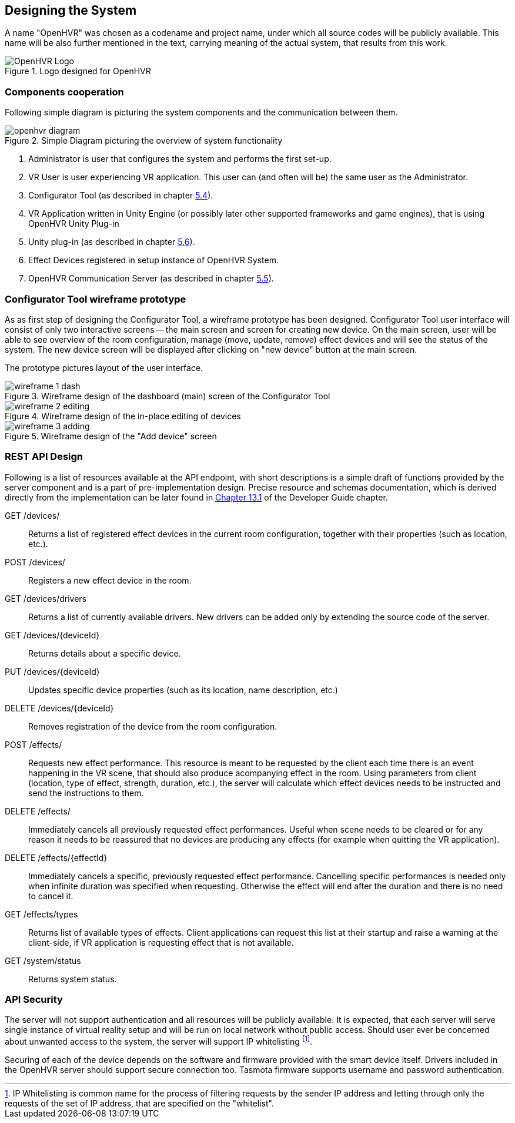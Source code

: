 == Designing the System

A name "OpenHVR" was chosen as a codename and project name, under which
all source codes will be publicly available. This name will be also further
mentioned in the text, carrying meaning of the actual system, that results from
this work.

.Logo designed for OpenHVR
image::openhvrlogo.png[OpenHVR Logo]

=== Components cooperation

Following simple diagram is picturing the system components and the
communication between them.

.Simple Diagram picturing the overview of system functionality
image::openhvr-diagram.svg[]
<1> Administrator is user that configures the system and performs the
first set-up.
<2> VR User is user experiencing VR application. This user can (and often will
be) the same user as the Administrator.
<3> Configurator Tool (as described in chapter <<cfganl,5.4>>).
<4> VR Application written in Unity Engine (or possibly later other supported
frameworks and game engines), that is using OpenHVR Unity Plug-in
<5> Unity plug-in (as described in chapter <<unityanl,5.6>>).
<6> Effect Devices registered in setup instance of OpenHVR System.
<7> OpenHVR Communication Server (as described in chapter <<serveranl,5.5>>).

=== Configurator Tool wireframe prototype

As as first step of designing the Configurator Tool, a wireframe prototype
has been designed. Configurator Tool user interface will consist of only
two interactive screens -- the main screen and screen for creating new device.
On the main screen, user will be able to see overview of the room configuration,
manage (move, update, remove) effect devices and will see the status of the
system. The new device screen will be displayed after clicking on "new device"
button at the main screen.

The prototype pictures layout of the user interface.

.Wireframe design of the dashboard (main) screen of the Configurator Tool
image::wireframe-1-dash.svg[]

.Wireframe design of the in-place editing of devices
image::wireframe-2-editing.svg[]

.Wireframe design of the "Add device" screen
image::wireframe-3-adding.svg[]

=== REST API Design

Following is a list of resources available at the API endpoint, with short
descriptions is a simple draft of functions provided by the server
component and is a part of pre-implementation design.
Precise resource and schemas documentation, which is derived
directly from the implementation can be later found
in xref:./13-developer-guide.adoc#server-api[Chapter 13.1] of the
Developer Guide chapter.

GET /devices/::
Returns a list of registered effect devices in the current room configuration,
together with their properties (such as location, etc.).

POST /devices/::
Registers a new effect device in the room.

GET /devices/drivers::
Returns a list of currently available drivers. New drivers can be added only
by extending the source code of the server.

GET /devices/{deviceId}::
Returns details about a specific device.

PUT /devices/{deviceId}::
Updates specific device properties (such as its location, name description, etc.)

DELETE /devices/{deviceId}::
Removes registration of the device from the room configuration.

POST /effects/::
Requests new effect performance. This resource is meant to be requested by the
client each time there is an event happening in the VR scene, that should also
produce acompanying effect in the room. Using parameters from client
(location, type of effect, strength, duration, etc.), the server will calculate
which effect devices needs to be instructed and send the instructions to them.

DELETE /effects/::
Immediately cancels all previously requested effect performances. Useful when
scene needs to be cleared or for any reason it needs to be reassured that
no devices are producing any effects (for example when quitting the VR
application).

DELETE /effects/{effectId}::
Immediately cancels a specific, previously requested effect performance.
Cancelling specific performances is needed only when infinite duration
was specified when requesting. Otherwise the effect will end after the
duration and there is no need to cancel it.

GET /effects/types::
Returns list of available types of effects. Client applications can request
this list at their startup and raise a warning at the client-side, if VR
application is requesting effect that is not available.

GET /system/status::
Returns system status.

=== API Security

The server will not support authentication and all resources will be publicly
available. It is expected, that each server will serve single instance of
virtual reality setup and will be run on local network without public access.
Should user ever be concerned about unwanted access to the system, the server
will support IP whitelisting
footnote:[IP Whitelisting is common name for the process of filtering
requests by the sender IP address and letting through only the requests
of the set of IP address, that are specified on the "whitelist".].

Securing of each of the device depends on the software and firmware provided
with the smart device itself. Drivers included in the OpenHVR server should
support secure connection too. Tasmota firmware supports username and
password authentication.
